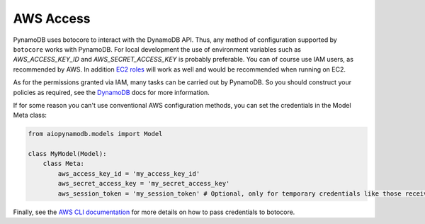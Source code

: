AWS Access
==========

PynamoDB uses botocore to interact with the DynamoDB API. Thus, any method of configuration supported by ``botocore`` works with PynamoDB.
For local development the use of environment variables such as `AWS_ACCESS_KEY_ID` and `AWS_SECRET_ACCESS_KEY`
is probably preferable. You can of course use IAM users, as recommended by AWS. In addition
`EC2 roles <https://docs.aws.amazon.com/AWSEC2/latest/UserGuide/iam-roles-for-amazon-ec2.html>`_ will work as well and
would be recommended when running on EC2.

As for the permissions granted via IAM, many tasks can be carried out by PynamoDB. So you should construct your
policies as required, see the
`DynamoDB <https://docs.aws.amazon.com/amazondynamodb/latest/developerguide/authentication-and-access-control.html>`_ docs for more
information.

If for some reason you can't use conventional AWS configuration methods, you can set the credentials in the Model Meta class:

.. code-block:: python

    from aiopynamodb.models import Model

    class MyModel(Model):
        class Meta:
            aws_access_key_id = 'my_access_key_id'
            aws_secret_access_key = 'my_secret_access_key'
            aws_session_token = 'my_session_token' # Optional, only for temporary credentials like those received when assuming a role

Finally, see the `AWS CLI documentation <https://docs.aws.amazon.com/cli/latest/userguide/cli-configure-files.html>`_
for more details on how to pass credentials to botocore.